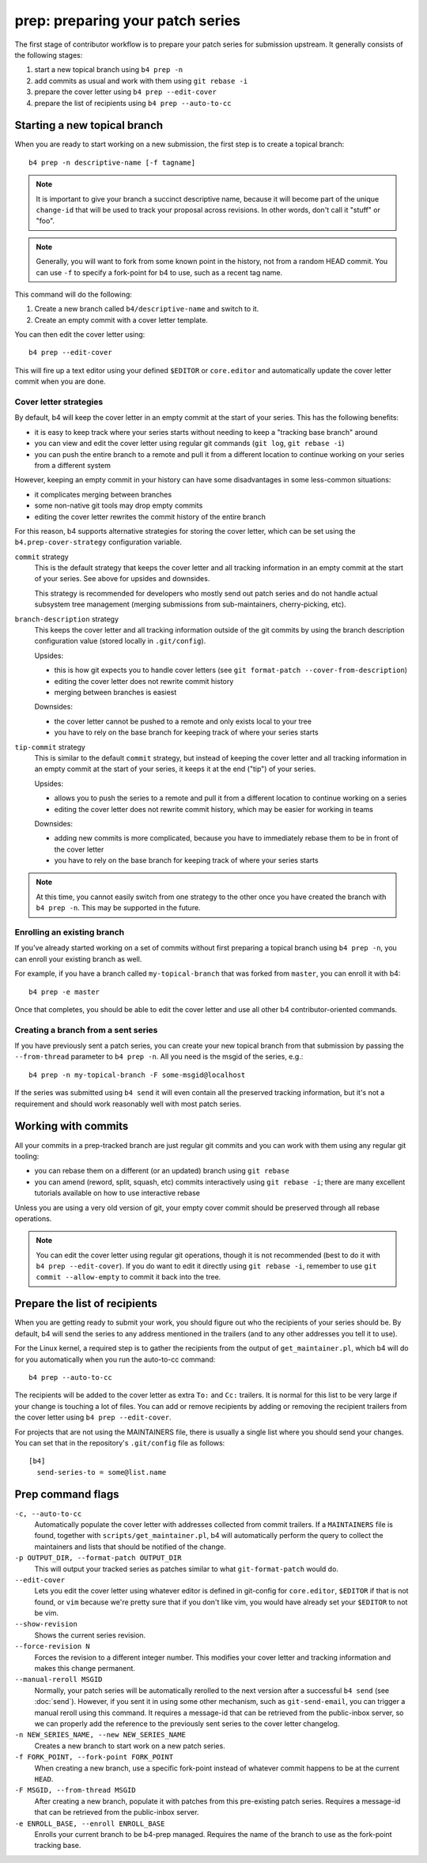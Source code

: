 prep: preparing your patch series
=================================
The first stage of contributor workflow is to prepare your patch series
for submission upstream. It generally consists of the following stages:

1. start a new topical branch using ``b4 prep -n``
2. add commits as usual and work with them using ``git rebase -i``
3. prepare the cover letter using ``b4 prep --edit-cover``
4. prepare the list of recipients using ``b4 prep --auto-to-cc``


Starting a new topical branch
-----------------------------
When you are ready to start working on a new submission, the first step
is to create a topical branch::

    b4 prep -n descriptive-name [-f tagname]

.. note::

   It is important to give your branch a succinct descriptive name,
   because it will become part of the unique ``change-id`` that will be
   used to track your proposal across revisions. In other words, don't
   call it "stuff" or "foo".

.. note::

   Generally, you will want to fork from some known point in the
   history, not from a random HEAD commit. You can use ``-f`` to specify
   a fork-point for b4 to use, such as a recent tag name.

This command will do the following:

1. Create a new branch called ``b4/descriptive-name`` and switch to it.
2. Create an empty commit with a cover letter template.

You can then edit the cover letter using::

    b4 prep --edit-cover

This will fire up a text editor using your defined ``$EDITOR`` or
``core.editor`` and automatically update the cover letter commit when
you are done.

.. _prep_cover_strategies:

Cover letter strategies
~~~~~~~~~~~~~~~~~~~~~~~
By default, b4 will keep the cover letter in an empty commit at the
start of your series. This has the following benefits:

* it is easy to keep track where your series starts without needing to
  keep a "tracking base branch" around
* you can view and edit the cover letter using regular git commands
  (``git log``, ``git rebase -i``)
* you can push the entire branch to a remote and pull it from a
  different location to continue working on your series from a different
  system

However, keeping an empty commit in your history can have some
disadvantages in some less-common situations:

* it complicates merging between branches
* some non-native git tools may drop empty commits
* editing the cover letter rewrites the commit history of the entire
  branch

For this reason, b4 supports alternative strategies for storing the
cover letter, which can be set using the ``b4.prep-cover-strategy``
configuration variable.

``commit`` strategy
  This is the default strategy that keeps the cover letter and all
  tracking information in an empty commit at the start of your series.
  See above for upsides and downsides.

  This strategy is recommended for developers who mostly send out patch
  series and do not handle actual subsystem tree management (merging
  submissions from sub-maintainers, cherry-picking, etc).

``branch-description`` strategy
  This keeps the cover letter and all tracking information outside of
  the git commits by using the branch description configuration value
  (stored locally in ``.git/config``).

  Upsides:

  * this is how git expects you to handle cover letters (see
    ``git format-patch --cover-from-description``)
  * editing the cover letter does not rewrite commit history
  * merging between branches is easiest

  Downsides:

  * the cover letter cannot be pushed to a remote and only exists local
    to your tree
  * you have to rely on the base branch for keeping track of where your
    series starts

``tip-commit`` strategy
  This is similar to the default ``commit`` strategy, but instead of
  keeping the cover letter and all tracking information in an empty
  commit at the start of your series, it keeps it at the end ("tip") of
  your series.

  Upsides:

  * allows you to push the series to a remote and pull it from a
    different location to continue working on a series
  * editing the cover letter does not rewrite commit history, which may
    be easier for working in teams

  Downsides:

  * adding new commits is more complicated, because you have to
    immediately rebase them to be in front of the cover letter
  * you have to rely on the base branch for keeping track of where your
    series starts

.. note::

   At this time, you cannot easily switch from one strategy to the other
   once you have created the branch with ``b4 prep -n``. This may be
   supported in the future.

Enrolling an existing branch
~~~~~~~~~~~~~~~~~~~~~~~~~~~~
If you've already started working on a set of commits without first
preparing a topical branch using ``b4 prep -n``, you can enroll your
existing branch as well.

For example, if you have a branch called ``my-topical-branch`` that was
forked from ``master``, you can enroll it with b4::

    b4 prep -e master

Once that completes, you should be able to edit the cover letter and use
all other b4 contributor-oriented commands.

Creating a branch from a sent series
~~~~~~~~~~~~~~~~~~~~~~~~~~~~~~~~~~~~
If you have previously sent a patch series, you can create your new
topical branch from that submission by passing the ``--from-thread``
parameter to ``b4 prep -n``. All you need is the msgid of the series,
e.g.::

    b4 prep -n my-topical-branch -F some-msgid@localhost

If the series was submitted using ``b4 send`` it will even contain all
the preserved tracking information, but it's not a requirement and
should work reasonably well with most patch series.

Working with commits
--------------------
All your commits in a prep-tracked branch are just regular git commits
and you can work with them using any regular git tooling:

* you can rebase them on a different (or an updated) branch using ``git
  rebase``
* you can amend (reword, split, squash, etc) commits interactively using
  ``git rebase -i``; there are many excellent tutorials available on how
  to use interactive rebase

Unless you are using a very old version of git, your empty cover commit
should be preserved through all rebase operations.

.. note::

   You can edit the cover letter using regular git operations, though it
   is not recommended (best to do it with ``b4 prep --edit-cover``). If
   you do want to edit it directly using ``git rebase -i``, remember to
   use ``git commit --allow-empty`` to commit it back into the tree.

.. _prep_recipients:

Prepare the list of recipients
------------------------------
When you are getting ready to submit your work, you should figure out
who the recipients of your series should be. By default, b4 will send
the series to any address mentioned in the trailers (and to any other
addresses you tell it to use).

For the Linux kernel, a required step is to gather the recipients from
the output of ``get_maintainer.pl``, which b4 will do for you
automatically when you run the auto-to-cc command::

    b4 prep --auto-to-cc

The recipients will be added to the cover letter as extra ``To:`` and
``Cc:`` trailers. It is normal for this list to be very large if your
change is touching a lot of files. You can add or remove recipients by
adding or removing the recipient trailers from the cover letter using
``b4 prep --edit-cover``.

For projects that are not using the MAINTAINERS file, there is usually a
single list where you should send your changes. You can set that in the
repository's ``.git/config`` file as follows::

    [b4]
      send-series-to = some@list.name

.. _prep_flags:

Prep command flags
------------------
``-c, --auto-to-cc``
  Automatically populate the cover letter with addresses collected from
  commit trailers. If a ``MAINTAINERS`` file is found, together with
  ``scripts/get_maintainer.pl``, b4 will automatically perform the query
  to collect the maintainers and lists that should be notified of the
  change.

``-p OUTPUT_DIR, --format-patch OUTPUT_DIR``
  This will output your tracked series as patches similar to what
  ``git-format-patch`` would do.

``--edit-cover``
  Lets you edit the cover letter using whatever editor is defined in
  git-config for ``core.editor``, ``$EDITOR`` if that is not found, or
  ``vim`` because we're pretty sure that if you don't like vim, you
  would have already set your ``$EDITOR`` to not be vim.

``--show-revision``
  Shows the current series revision.

``--force-revision N``
  Forces the revision to a different integer number. This modifies your
  cover letter and tracking information and makes this change permanent.

``--manual-reroll MSGID``
  Normally, your patch series will be automatically rerolled to the next
  version after a successful ``b4 send`` (see :doc:`send`). However, if
  you sent it in using some other mechanism, such as ``git-send-email``,
  you can trigger a manual reroll using this command. It requires a
  message-id that can be retrieved from the public-inbox server, so we
  can properly add the reference to the previously sent series to the
  cover letter changelog.

``-n NEW_SERIES_NAME, --new NEW_SERIES_NAME``
  Creates a new branch to start work on a new patch series.

``-f FORK_POINT, --fork-point FORK_POINT``
  When creating a new branch, use a specific fork-point instead of
  whatever commit happens to be at the current ``HEAD``.

``-F MSGID, --from-thread MSGID``
  After creating a new branch, populate it with patches from this
  pre-existing patch series. Requires a message-id that can be retrieved
  from the public-inbox server.

``-e ENROLL_BASE, --enroll ENROLL_BASE``
  Enrolls your current branch to be b4-prep managed. Requires the name
  of the branch to use as the fork-point tracking base.
